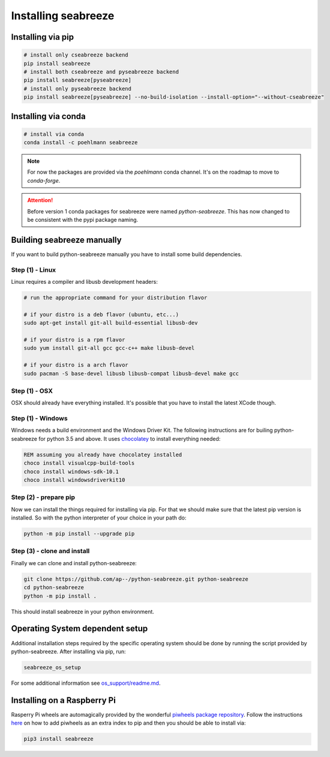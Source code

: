 Installing seabreeze
====================

.. _install-seabreeze:

Installing via pip
------------------

.. code:: bash

    # install only cseabreeze backend
    pip install seabreeze
    # install both cseabreeze and pyseabreeze backend
    pip install seabreeze[pyseabreeze]
    # install only pyseabreeze backend
    pip install seabreeze[pyseabreeze] --no-build-isolation --install-option="--without-cseabreeze"


Installing via conda
--------------------

.. code:: bash

    # install via conda
    conda install -c poehlmann seabreeze

.. note::
    For now the packages are provided via the `poehlmann` conda channel. It's on the roadmap to
    move to `conda-forge`.

.. attention::
    Before version 1 conda packages for seabreeze were named *python-seabreeze*. This has now
    changed to be consistent with the pypi package naming.

Building seabreeze manually
---------------------------

If you want to build python-seabreeze manually you have to install some build dependencies.

Step (1) - Linux
^^^^^^^^^^^^^^^^

Linux requires a compiler and libusb development headers:

.. code:: bash

    # run the appropriate command for your distribution flavor

    # if your distro is a deb flavor (ubuntu, etc...)
    sudo apt-get install git-all build-essential libusb-dev

    # if your distro is a rpm flavor
    sudo yum install git-all gcc gcc-c++ make libusb-devel

    # if your distro is a arch flavor
    sudo pacman -S base-devel libusb libusb-compat libusb-devel make gcc

Step (1) - OSX
^^^^^^^^^^^^^^

OSX should already have everything installed. It's possible that you have to install the latest XCode though.

Step (1) - Windows
^^^^^^^^^^^^^^^^^^

Windows needs a build environment and the Windows Driver Kit. The following instructions are for
builing python-seabreeze for python 3.5 and above. It uses `chocolatey <https://chocolatey.org/>`_
to install everything needed:

.. code:: bat

    REM assuming you already have chocolatey installed
    choco install visualcpp-build-tools
    choco install windows-sdk-10.1
    choco install windowsdriverkit10


Step (2) - prepare pip
^^^^^^^^^^^^^^^^^^^^^^

Now we can install the things required for installing via pip. For that we should make sure that the
latest pip version is installed. So with the python interpreter of your choice in your path do:

.. code:: bash

    python -m pip install --upgrade pip


Step (3) - clone and install
^^^^^^^^^^^^^^^^^^^^^^^^^^^^

Finally we can clone and install python-seabreeze:

.. code:: bash

    git clone https://github.com/ap--/python-seabreeze.git python-seabreeze
    cd python-seabreeze
    python -m pip install .

This should install seabreeze in your python environment.


Operating System dependent setup
--------------------------------

Additional installation steps required by the specific operating system should be done by
running the script provided by python-seabreeze. After installing via pip, run:

.. code:: bash

    seabreeze_os_setup

For some additional information see
`os_support/readme.md <https://github.com/ap--/python-seabreeze/blob/master/os_support/readme.md>`_.


Installing on a Raspberry Pi
----------------------------

Rasperry Pi wheels are automagically provided by the wonderful
`piwheels package repository <https://www.piwheels.org/project/seabreeze/>`_. Follow the
instructions `here <https://www.piwheels.org/>`_ on how to add piwheels as an extra index
to pip and then you should be able to install via:

.. code:: bash

    pip3 install seabreeze


